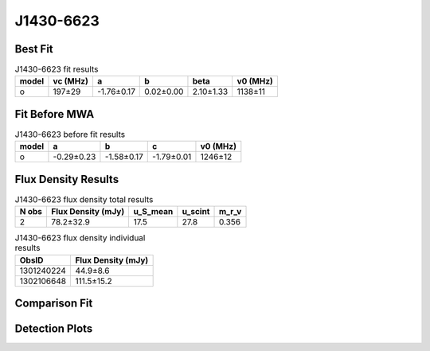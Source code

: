 .. _J1430-6623:
J1430-6623
==========

Best Fit
--------
.. image:: best_fits/J1430-6623_o_fit.png
  :width: 800

.. csv-table:: J1430-6623 fit results
   :header: "model","vc (MHz)","a","b","beta","v0 (MHz)"

   "o","197±29","-1.76±0.17","0.02±0.00","2.10±1.33","1138±11"

Fit Before MWA
--------------

.. csv-table:: J1430-6623 before fit results
   :header: "model","a","b","c","v0 (MHz)"

   "o","-0.29±0.23","-1.58±0.17","-1.79±0.01","1246±12"


Flux Density Results
--------------------
.. csv-table:: J1430-6623 flux density total results
   :header: "N obs", "Flux Density (mJy)", "u_S_mean", "u_scint", "m_r_v"

   "2",  "78.2±32.9", "17.5", "27.8", "0.356"

.. csv-table:: J1430-6623 flux density individual results
   :header: "ObsID", "Flux Density (mJy)"

    "1301240224", "44.9±8.6"
    "1302106648", "111.5±15.2"

Comparison Fit
--------------
.. image:: comparison_fits/J1430-6623_comparison_fit.png
  :width: 800

Detection Plots
---------------

.. image:: detection_plots/pf_1301240224_J1430-6623_14:30:40.73_-66:23:05.55_b512_785.38ms_Cand.pfd.png
  :width: 800

.. image:: on_pulse_plots/1301240224_J1430-6623_512_bins_gaussian_components.png
  :width: 800
.. image:: detection_plots/pf_1302106648_J1430-6623_14:30:40.73_-66:23:05.55_b1024_785.38ms_Cand.pfd.png
  :width: 800

.. image:: on_pulse_plots/1302106648_J1430-6623_1024_bins_gaussian_components.png
  :width: 800